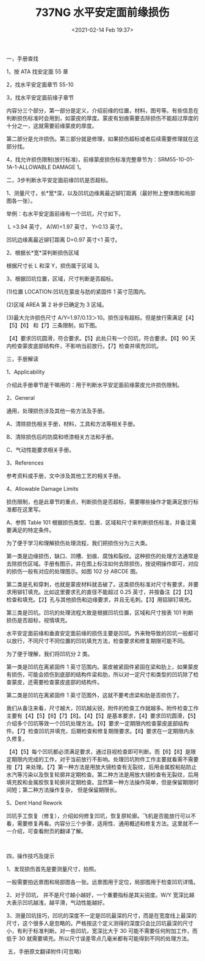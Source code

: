 # -*- eval: (setq org-download-image-dir (concat default-directory "./static/737NG 水平安定面前缘损伤/")); -*-
:PROPERTIES:
:ID:       EBD13528-BD26-44E4-8075-8FEDCFD2077A
:END:
#+LATEX_CLASS: my-article
#+DATE: <2021-02-14 Feb 19:37>
#+TITLE: 737NG 水平安定面前缘损伤

一，手册查找



1，按 ATA 找安定面 55 章

[[file:./static/737NG 水平安定面前缘损伤/1803.jpeg]]

2，找水平安定面章节 55-10

[[file:./static/737NG 水平安定面前缘损伤/2512.jpeg]]

3，找水平安定面前缘子章节

[[file:./static/737NG 水平安定面前缘损伤/3216.jpeg]]

内容分三个部分，第一部分是定义，介绍前缘的位置，材料，图号等。有些信息在判断损伤标准时会用到，如蒙皮的厚度。蒙皮有划痕需要去除损伤不能超过厚度的十分之一，这就需要前缘蒙皮的厚度。

[[file:./static/737NG 水平安定面前缘损伤/3686.jpeg]]

[[file:./static/737NG 水平安定面前缘损伤/4170.jpeg]]

第二部分是允许损伤。第三部分就是修理，如果损伤超标或者后续需要修理就在这部分找。

[[file:./static/737NG 水平安定面前缘损伤/4781.jpeg]]



4，找允许损伤限制(放行标准)，前缘蒙皮损伤标准完整章节为：SRM55-10-01-1A-1-ALLOWABLE
DAMAGE 1。



二，3步判断水平安定面前缘凹坑是否超标。



1、测量尺寸，长*宽*深，以及凹坑边缘离最近铆钉距离（最好附上整体图和局部图各一张）。

举例：右水平安定面前缘有一个凹坑，尺寸如下。

 L =3.94 英寸， A(W)=1.97 英寸， Y=0.13 英寸。

凹坑边缘离最近铆钉距离 D=0.97 英寸<1 英寸。

[[file:./static/737NG 水平安定面前缘损伤/6885.jpeg]]



2、根据长*宽*深判断损伤区域

根据尺寸长 L 和深 Y，损伤属于区域 3。

[[file:./static/737NG 水平安定面前缘损伤/8164.jpeg]]

3、根据凹坑位置，区域，尺寸判断是否超标。

(1)位置 LOCATION:凹坑在蒙皮与肋的紧固件 1 英寸范围内。

(2)区域 AREA 第 2 补步已确定为 3 区域。

(3)最大允许损伤尺寸 A/Y=1.97/0.13＞10。损伤没有超标。但是放行需满足【4】【5】【6】 和【7】三条限制，如下图。

[[file:./static/737NG 水平安定面前缘损伤/9914.jpeg]]

【4】要求凹坑圆滑，符合要求。【5】此处只有一个凹坑，符合要求。【6】90 天内检查蒙皮底部结构件，不影响当前放行。【7】检查并填充凹坑。

[[file:./static/737NG 水平安定面前缘损伤/10627.jpeg]]



三，手册解读



1、Applicability

介绍此手册章节是干嘛用的：用于判断水平安定面前缘蒙皮允许损伤限制。

[[file:./static/737NG 水平安定面前缘损伤/11992.jpeg]]



2、General

通用，处理损伤涉及其他一些方法及手册。

A、清除损伤相关手册，材料，工具和方法等相关手册。

B、清除损伤后的防腐和喷漆相关方法和手册。

C、气动性能要求相关手册。

[[file:./static/737NG 水平安定面前缘损伤/12728.jpeg]]



3、References

参考资料或手册，文中涉及其他工艺的相关手册。

[[file:./static/737NG 水平安定面前缘损伤/13435.jpeg]]



4、Allowable Damage Limits

损伤限制，也是此章节的重点，判断损伤是否超标，需要哪些操作才能满足放行标准都在这里写。

A、参照 Table
101 根据损伤类型、位置、区域和尺寸来判断损伤标准，并备注需要满足的特定条件。

[[file:./static/737NG 水平安定面前缘损伤/14560.jpeg]]



为了便于学习和理解损伤处理流程，我们把损伤分为三大类。

第一类是边缘损伤，缺口、凹槽、划痕、腐蚀和裂纹。这种损伤的处理方法通常是去除损伤区域。手册有图示，并在图上标注如何去除损伤，按说明操作即可，对应的损伤一般有对应的处理图示。如图 102 分 ABCDE 图。

[[file:./static/737NG 水平安定面前缘损伤/15523.jpeg]]



第二类是孔和穿刺，也就是蒙皮材料就击破了。这类损伤标准对尺寸有要求，并要求用铆钉填充。比如这里要求孔的直径不能超过 0.25 英寸，并按备注【2】【3】检查和填充。【2】孔与其他损伤和边缘要求，并且无毛刺。【3】用铝铆钉填充。

[[file:./static/737NG 水平安定面前缘损伤/16826.jpeg]]



第三类是凹坑。凹坑的处理流程大致是根据凹坑位置，区域和尺寸按表 101 判断损伤是否超标，视情填充。

水平安定面前缘和垂直安定面前缘的损伤主要是凹坑。外来物导致的凹坑一般都可以放行，不同尺寸不同位置的凹坑填充方法，检查要求和修复期限可能不同。

[[file:./static/737NG 水平安定面前缘损伤/17451.jpeg]]

为了便于理解，我们将凹坑分 2 类。



第一类是凹坑在离紧固件 1 英寸范围内。蒙皮被紧固件紧固在梁和肋上，如果蒙皮有损伤，可能会损伤到底部的结构件梁和肋，所以对一定尺寸和类型的凹坑除了检查蒙皮，还需要检查蒙皮底部的结构件。

[[file:./static/737NG 水平安定面前缘损伤/18177.jpeg]]



第二类是凹坑在离紧固件 1 英寸范围外，这就不要考虑梁和肋是否损伤了。

我们从备注来看，尺寸越大，凹坑越尖锐，附件的检查工作就越多。附件检查工作主要有【4】【5】【6】【7】【8】。【4】【5】是基本要求，【4】要求凹坑圆滑，【5】介绍多个凹坑等效一个凹坑处理方法。【6】要求一定期限内检查蒙皮底部结构件。【7】检查凹坑并填充，后期检查和修复期限要求。【8】要求在一定期限内永久修复。



【4】【5】每个凹坑都必须满足要求，通过目视检查即可判断。而【6】【8】是限定期限内完成的工作，对于当前放行不影响。处理凹坑附件工作主要就看需不需要按【7】来处理。【7】第一种方法是用放大镜检查有无裂纹，后用金属胶粘贴防止水汽等污染以及恢复轮廓并定期检查。第二种方法是用放大镜检查有无裂纹，后用填充胶和金属胶恢复轮廓并定期检查。显然第一种方法操作简单，但是保留期限时间短；第二种方法操作复杂，
但是保留期限长。

[[file:./static/737NG 水平安定面前缘损伤/20060.jpeg]]



5、Dent Hand Rework

凹坑手工恢复（修复），介绍如何修复凹坑，恢复原轮廓。飞机是否能放行可以不看，需要修复再看。内容分三个步骤，适用性、通用概述和修复方法。这里就不一一介绍，可查看附页的翻译了解。

 

四，操作技巧及提示



1、发现损伤首先是要测量尺寸，拍照。

[[file:./static/737NG 水平安定面前缘损伤/21273.jpeg]]



一般需要拍远景图和局部图各一张。远景图用于定位，局部图用于检查凹坑详情。

[[file:./static/737NG 水平安定面前缘损伤/21974.jpeg]]



2、对于凹坑，
并不是尺寸越小越好，一个重要指标是其尖锐度。W/Y 宽深比越大表示凹坑越浅，越平滑，气动性能越好。

[[file:./static/737NG 水平安定面前缘损伤/22642.jpeg]]



3、测量凹坑技巧，凹坑的深度不一定是凹坑最深的尺寸，而是在宽度线上最深的尺寸，这个很多人是忽略的。严格按这个定义测得的深度只会比凹坑最深的尺寸小，有利于标准判断。对一些凹坑，宽深比大于 30 可能不需要任何附加工作，而低于 30 就需要填充。所以尺寸误差零点几毫米都有可能得到不同的处理方法。

[[file:./static/737NG 水平安定面前缘损伤/23396.jpeg]]



 五，手册原文翻译附件(可忽略)



[[file:./static/737NG 水平安定面前缘损伤/24136.jpeg]]

[[file:./static/737NG 水平安定面前缘损伤/24712.jpeg]]

[[file:./static/737NG 水平安定面前缘损伤/25229.jpeg]]

[[file:./static/737NG 水平安定面前缘损伤/25747.jpeg]]

[[file:./static/737NG 水平安定面前缘损伤/26232.jpeg]]

[[file:./static/737NG 水平安定面前缘损伤/26714.jpeg]]

[[file:./static/737NG 水平安定面前缘损伤/27195.jpeg]]

[[file:./static/737NG 水平安定面前缘损伤/27677.jpeg]]

[[file:./static/737NG 水平安定面前缘损伤/28159.jpeg]]

[[file:./static/737NG 水平安定面前缘损伤/28636.jpeg]]

[[file:./static/737NG 水平安定面前缘损伤/29113.jpeg]]

[[file:./static/737NG 水平安定面前缘损伤/29594.jpeg]]

[[file:./static/737NG 水平安定面前缘损伤/30075.jpeg]]

[[file:./static/737NG 水平安定面前缘损伤/30554.jpeg]]

[[file:./static/737NG 水平安定面前缘损伤/31036.jpeg]]
